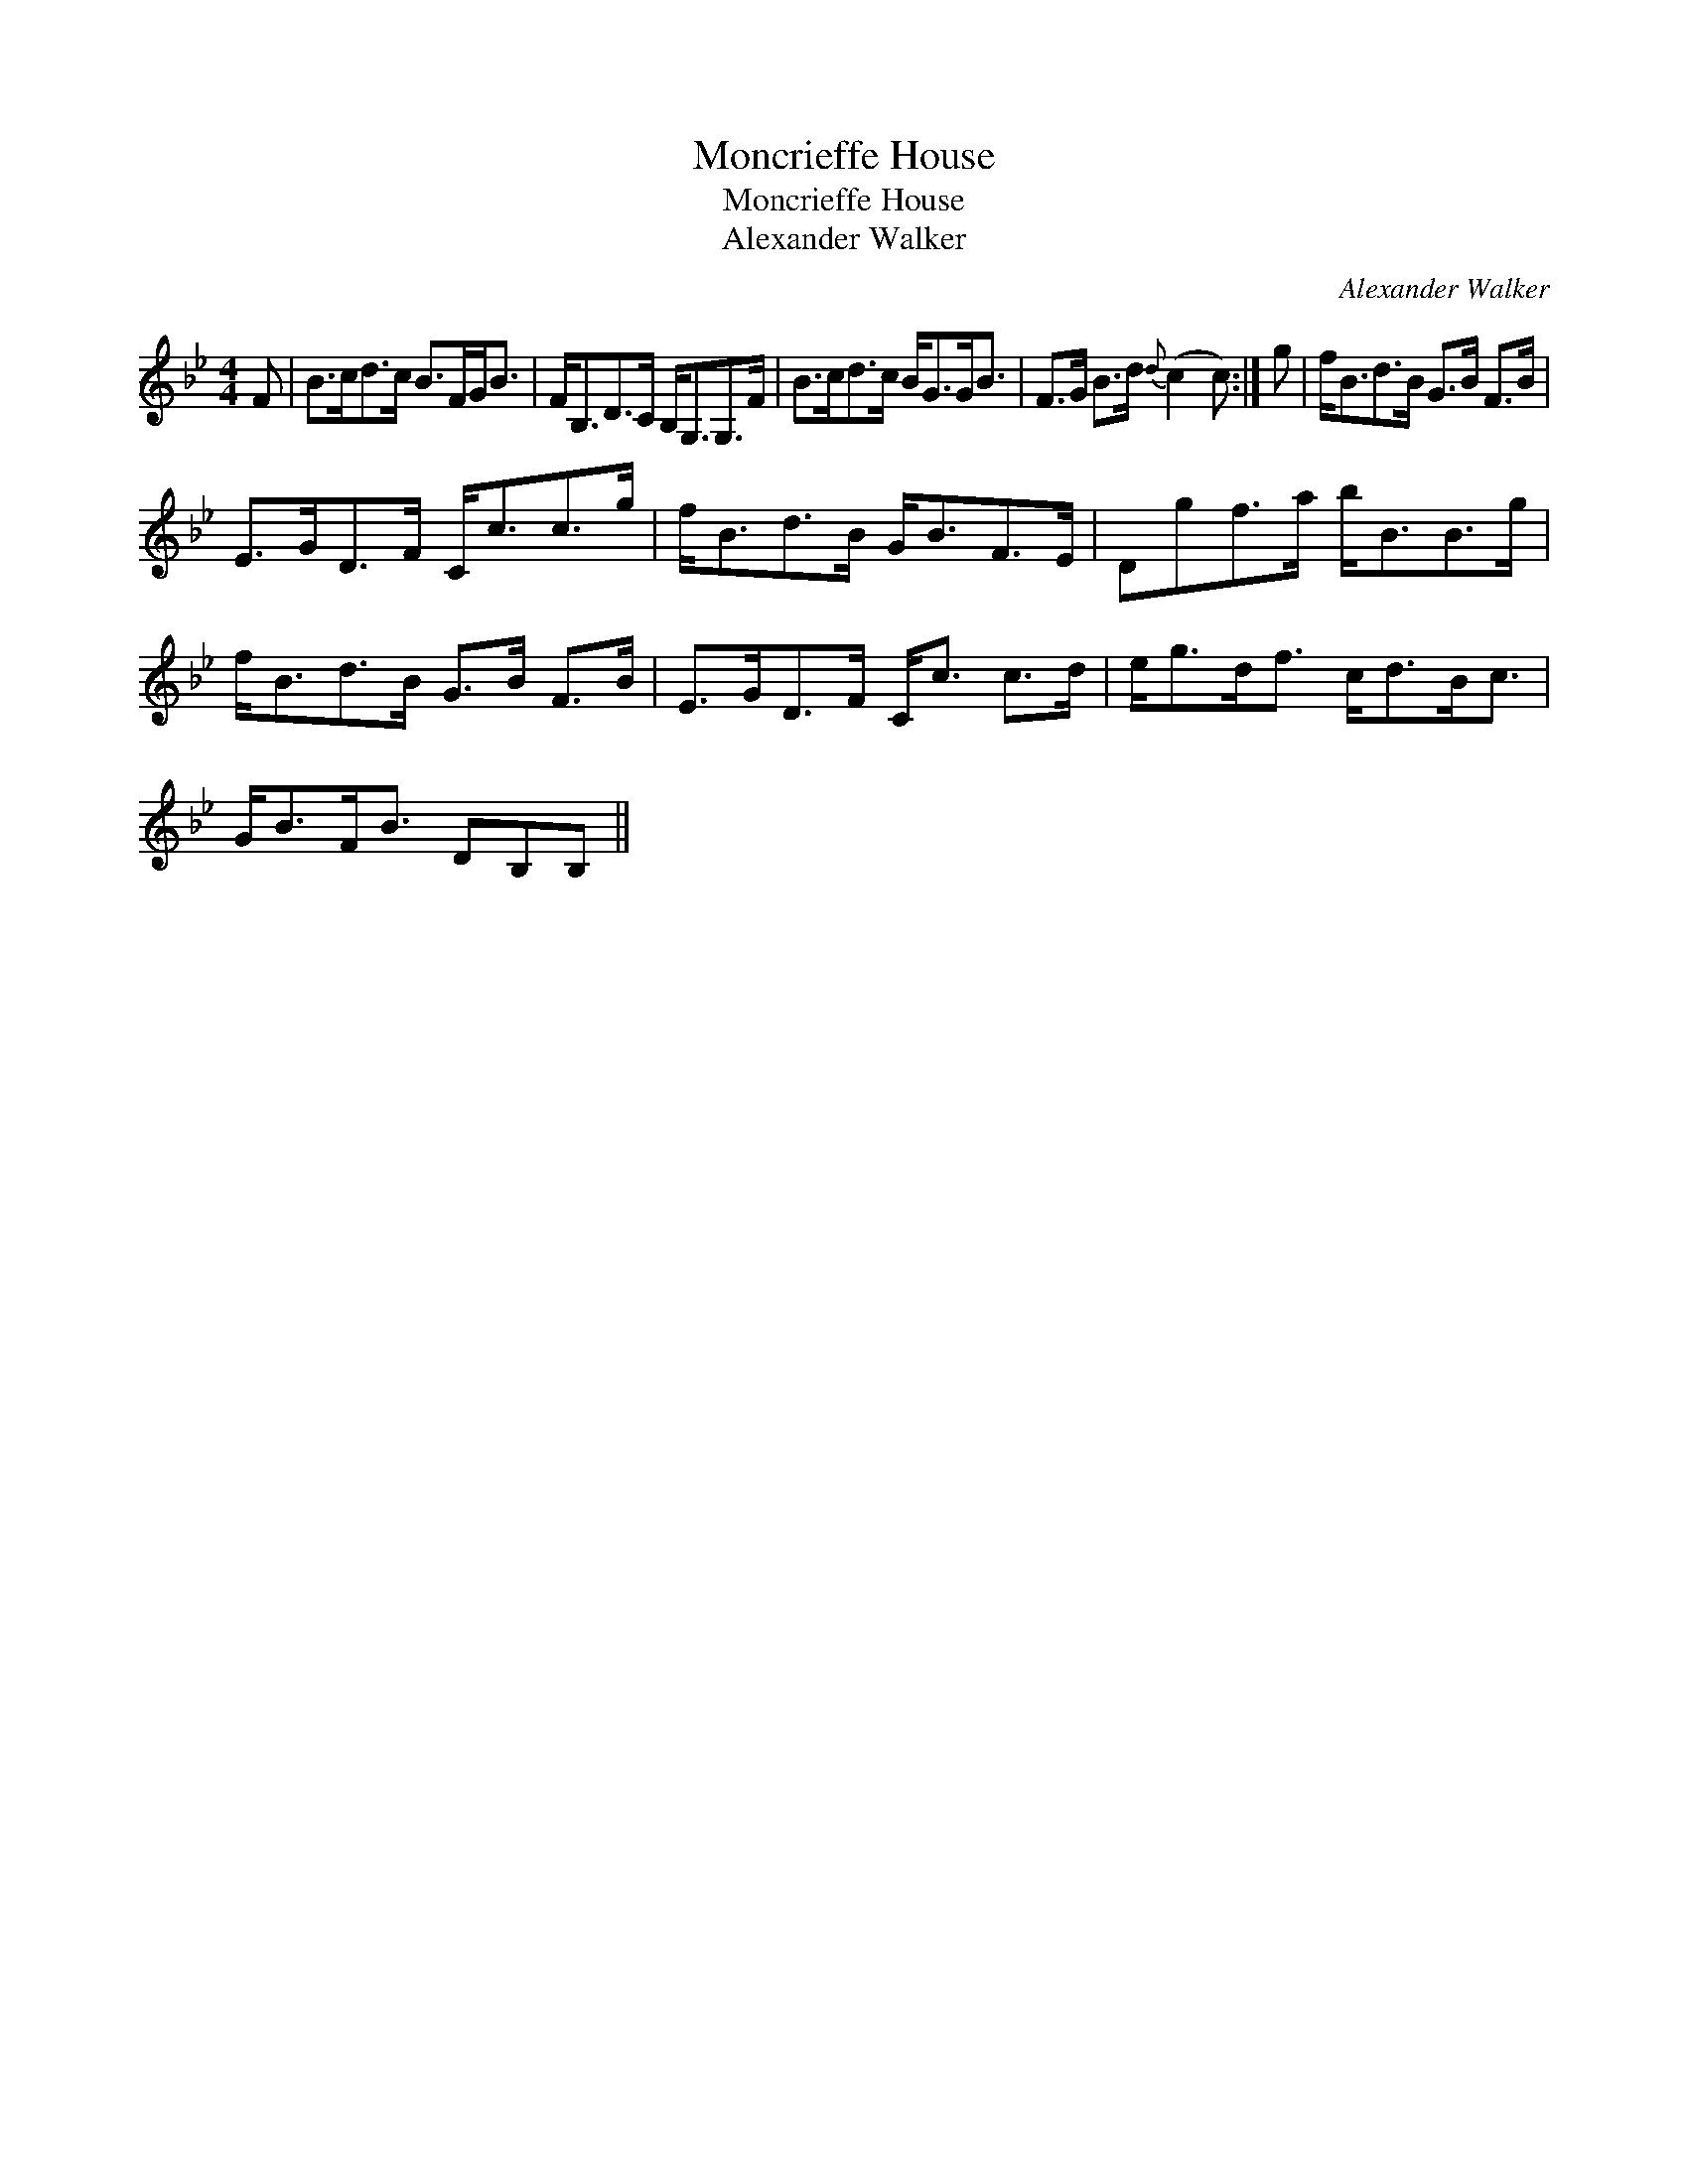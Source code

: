 X:1
T:Moncrieffe House
T:Moncrieffe House
T:Alexander Walker
C:Alexander Walker
L:1/8
M:4/4
K:Bb
V:1 treble 
V:1
 F | B>cd>c B>FG<B | F<B,D>C B,<G,G,>F | B>cd>c B<GG<B | F>G B>d{d} (c2 c) :| g | f<Bd>B G>B F>B | %7
 E>GD>F C<cc>g | f<Bd>B G<BF>E | Dgf>a b<BB>g | f<Bd>B G>B F>B | E>GD>F C<c c>d | e<gd<f c<dB<c | %13
 G<BF<B DB,B, || %14


